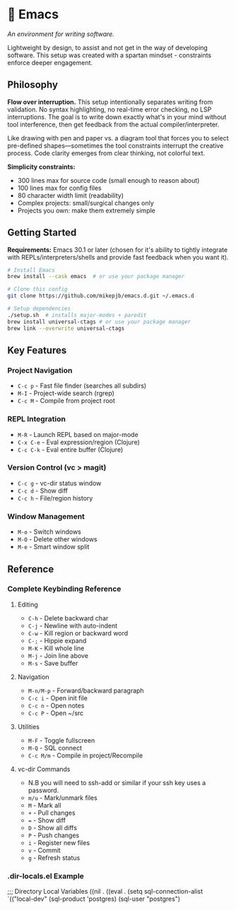* 🔱 Emacs

/An environment for writing software./

Lightweight by design, to assist and not get in the way of developing software. This setup was created with a spartan mindset - constraints enforce deeper engagement.

** Philosophy

*Flow over interruption.* This setup intentionally separates writing from validation. No syntax highlighting, no real-time error checking, no LSP interruptions. The goal is to write down exactly what's in your mind without tool interference, then get feedback from the actual compiler/interpreter.

Like drawing with pen and paper vs. a diagram tool that forces you to select pre-defined shapes—sometimes the tool constraints interrupt the creative process. Code clarity emerges from clear thinking, not colorful text.

*Simplicity constraints:*
- 300 lines max for source code (small enough to reason about)
- 100 lines max for config files  
- 80 character width limit (readability)
- Complex projects: small/surgical changes only
- Projects you own: make them extremely simple

** Getting Started

*Requirements:* Emacs 30.1 or later (chosen for it's ability to tightly integrate with REPLs/interpreters/shells and provide fast feedback when you want it).

#+begin_src bash
# Install Emacs
brew install --cask emacs  # or use your package manager

# Clone this config
git clone https://github.com/mikepjb/emacs.d.git ~/.emacs.d

# Setup dependencies
./setup.sh  # installs major-modes + paredit
brew install universal-ctags # or use your package manager
brew link --overwrite universal-ctags
#+end_src

** Key Features

*** Project Navigation
- ~C-c p~ - Fast file finder (searches all subdirs)
- ~M-I~ - Project-wide search (rgrep)
- ~C-c M~ - Compile from project root

*** REPL Integration  
- ~M-R~ - Launch REPL based on major-mode
- ~C-x C-e~ - Eval expression/region (Clojure)
- ~C-c C-k~ - Eval entire buffer (Clojure)

*** Version Control (vc > magit)
- ~C-c g~ - vc-dir status window
- ~C-c d~ - Show diff  
- ~C-c h~ - File/region history

*** Window Management
- ~M-o~ - Switch windows
- ~M-O~ - Delete other windows  
- ~M-e~ - Smart window split

** Reference

*** Complete Keybinding Reference

**** Editing
- ~C-h~ - Delete backward char
- ~C-j~ - Newline with auto-indent
- ~C-w~ - Kill region or backward word
- ~C-;~ - Hippie expand
- ~M-K~ - Kill whole line
- ~M-j~ - Join line above
- ~M-s~ - Save buffer

**** Navigation  
- ~M-n/M-p~ - Forward/backward paragraph
- ~C-c i~ - Open init file
- ~C-c n~ - Open notes
- ~C-c P~ - Open ~/src

**** Utilities
- ~M-F~ - Toggle fullscreen
- ~M-Q~ - SQL connect
- ~C-c M/m~ - Compile in project/Recompile

**** vc-dir Commands
- N.B you will need to ssh-add or similar if your ssh key uses a password.
- ~m/u~ - Mark/unmark files
- ~M~ - Mark all  
- ~+~ - Pull changes
- ~=~ - Show diff
- ~D~ - Show all diffs
- ~P~ - Push changes
- ~i~ - Register new files
- ~v~ - Commit
- ~g~ - Refresh status

*** .dir-locals.el Example

#+begin_src emacs-lisp
;;; Directory Local Variables
((nil . ((eval . (setq sql-connection-alist
                       `(("local-dev"
                          (sql-product 'postgres)
                          (sql-user "postgres")
